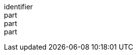 [[req_api_operations_completeness]]
////
[width="90%",cols="2,6a"]
|===
^|*Requirement {counter:req-id}* |*/req/api-operations/completeness*
^|A |The API definition SHALL provide paths for all map, custom projections, tileset, tilesets list and tile resources provided by the API instance.
^|B |The resource paths defined in the API definition SHALL be consistent with the links to the same resources provided by the landing page, collections, tileset and tilesets list resources.
^|C |The resource paths defined in the API definition SHALL provide the description of the parameters that the map, tileset and tile resources need to operate that are specified in corresponding conformance classes.
|===
////

[requirement]
====
[%metadata]
identifier:: 
part:: 
part::
part:: 
====